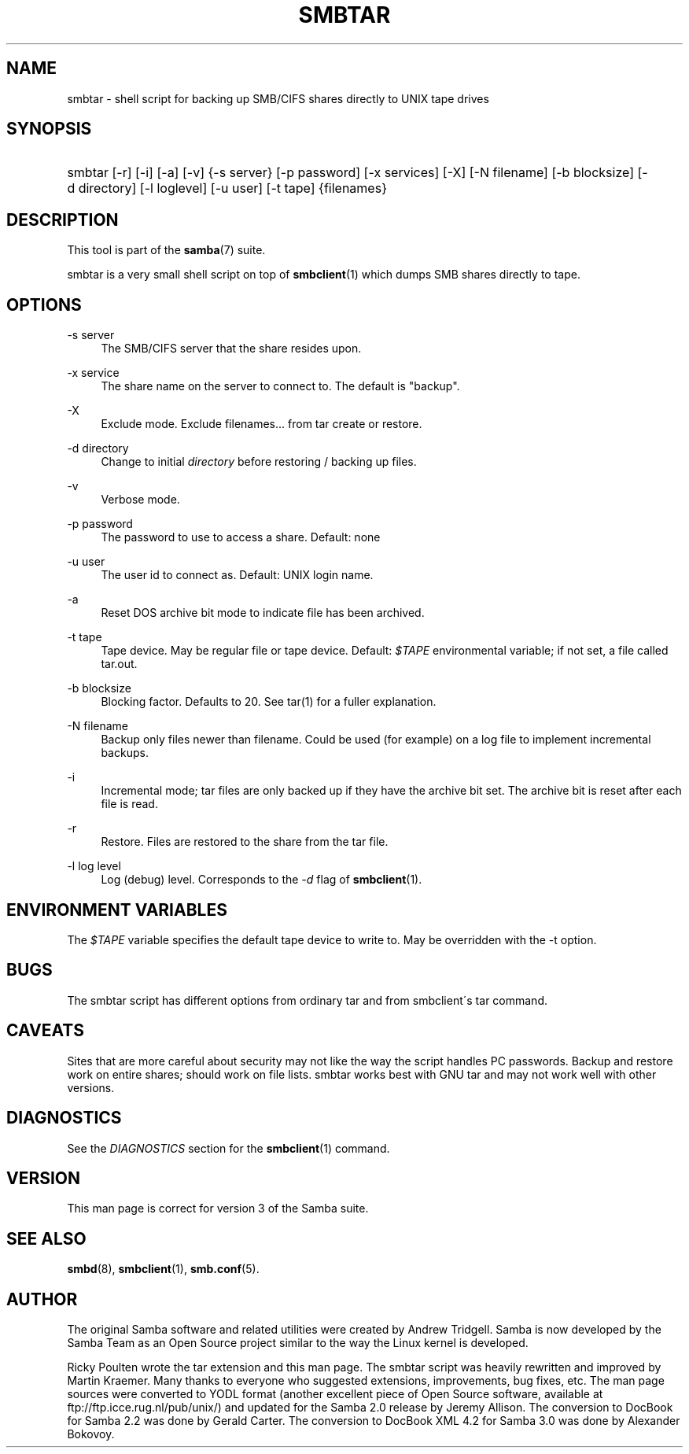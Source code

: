 '\" t
.\"     Title: smbtar
.\"    Author: [see the "AUTHOR" section]
.\" Generator: DocBook XSL Stylesheets v1.75.2 <http://docbook.sf.net/>
.\"      Date: 01/04/2010
.\"    Manual: User Commands
.\"    Source: Samba 3.4
.\"  Language: English
.\"
.TH "SMBTAR" "1" "01/04/2010" "Samba 3\&.4" "User Commands"
.\" -----------------------------------------------------------------
.\" * set default formatting
.\" -----------------------------------------------------------------
.\" disable hyphenation
.nh
.\" disable justification (adjust text to left margin only)
.ad l
.\" -----------------------------------------------------------------
.\" * MAIN CONTENT STARTS HERE *
.\" -----------------------------------------------------------------
.SH "NAME"
smbtar \- shell script for backing up SMB/CIFS shares directly to UNIX tape drives
.SH "SYNOPSIS"
.HP \w'\ 'u
smbtar [\-r] [\-i] [\-a] [\-v] {\-s\ server} [\-p\ password] [\-x\ services] [\-X] [\-N\ filename] [\-b\ blocksize] [\-d\ directory] [\-l\ loglevel] [\-u\ user] [\-t\ tape] {filenames}
.SH "DESCRIPTION"
.PP
This tool is part of the
\fBsamba\fR(7)
suite\&.
.PP
smbtar
is a very small shell script on top of
\fBsmbclient\fR(1)
which dumps SMB shares directly to tape\&.
.SH "OPTIONS"
.PP
\-s server
.RS 4
The SMB/CIFS server that the share resides upon\&.
.RE
.PP
\-x service
.RS 4
The share name on the server to connect to\&. The default is "backup"\&.
.RE
.PP
\-X
.RS 4
Exclude mode\&. Exclude filenames\&.\&.\&. from tar create or restore\&.
.RE
.PP
\-d directory
.RS 4
Change to initial
\fIdirectory \fR
before restoring / backing up files\&.
.RE
.PP
\-v
.RS 4
Verbose mode\&.
.RE
.PP
\-p password
.RS 4
The password to use to access a share\&. Default: none
.RE
.PP
\-u user
.RS 4
The user id to connect as\&. Default: UNIX login name\&.
.RE
.PP
\-a
.RS 4
Reset DOS archive bit mode to indicate file has been archived\&.
.RE
.PP
\-t tape
.RS 4
Tape device\&. May be regular file or tape device\&. Default:
\fI$TAPE\fR
environmental variable; if not set, a file called
tar\&.out\&.
.RE
.PP
\-b blocksize
.RS 4
Blocking factor\&. Defaults to 20\&. See
tar(1)
for a fuller explanation\&.
.RE
.PP
\-N filename
.RS 4
Backup only files newer than filename\&. Could be used (for example) on a log file to implement incremental backups\&.
.RE
.PP
\-i
.RS 4
Incremental mode; tar files are only backed up if they have the archive bit set\&. The archive bit is reset after each file is read\&.
.RE
.PP
\-r
.RS 4
Restore\&. Files are restored to the share from the tar file\&.
.RE
.PP
\-l log level
.RS 4
Log (debug) level\&. Corresponds to the
\fI\-d\fR
flag of
\fBsmbclient\fR(1)\&.
.RE
.SH "ENVIRONMENT VARIABLES"
.PP
The
\fI$TAPE\fR
variable specifies the default tape device to write to\&. May be overridden with the \-t option\&.
.SH "BUGS"
.PP
The
smbtar
script has different options from ordinary tar and from smbclient\'s tar command\&.
.SH "CAVEATS"
.PP
Sites that are more careful about security may not like the way the script handles PC passwords\&. Backup and restore work on entire shares; should work on file lists\&. smbtar works best with GNU tar and may not work well with other versions\&.
.SH "DIAGNOSTICS"
.PP
See the
\fIDIAGNOSTICS\fR
section for the
\fBsmbclient\fR(1)
command\&.
.SH "VERSION"
.PP
This man page is correct for version 3 of the Samba suite\&.
.SH "SEE ALSO"
.PP
\fBsmbd\fR(8),
\fBsmbclient\fR(1),
\fBsmb.conf\fR(5)\&.
.SH "AUTHOR"
.PP
The original Samba software and related utilities were created by Andrew Tridgell\&. Samba is now developed by the Samba Team as an Open Source project similar to the way the Linux kernel is developed\&.
.PP
Ricky Poulten
wrote the tar extension and this man page\&. The
smbtar
script was heavily rewritten and improved by
Martin Kraemer\&. Many thanks to everyone who suggested extensions, improvements, bug fixes, etc\&. The man page sources were converted to YODL format (another excellent piece of Open Source software, available at
ftp://ftp\&.icce\&.rug\&.nl/pub/unix/) and updated for the Samba 2\&.0 release by Jeremy Allison\&. The conversion to DocBook for Samba 2\&.2 was done by Gerald Carter\&. The conversion to DocBook XML 4\&.2 for Samba 3\&.0 was done by Alexander Bokovoy\&.
